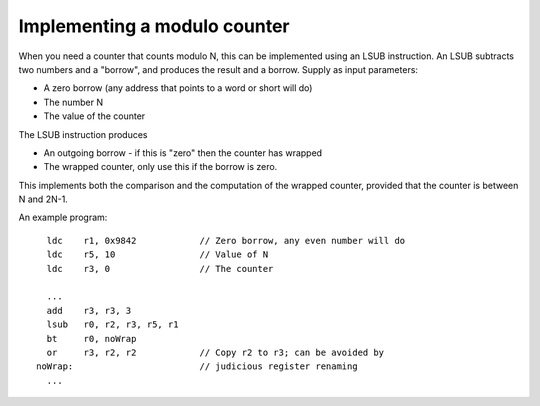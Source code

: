 Implementing a modulo counter
=============================

When you need a counter that counts modulo N, this can be implemented using
an LSUB instruction. An LSUB subtracts two numbers and a "borrow", and
produces the result and a borrow. Supply as input parameters:

* A zero borrow (any address that points to a word or short will do)
* The number N
* The value of the counter

The LSUB instruction produces

* An outgoing borrow - if this is "zero" then the counter has wrapped
* The wrapped counter, only use this if the borrow is zero.

This implements both the comparison and the computation of the wrapped
counter, provided that the counter is between N and 2N-1.

An example program::

    ldc    r1, 0x9842            // Zero borrow, any even number will do
    ldc    r5, 10                // Value of N
    ldc    r3, 0                 // The counter

    ...
    add    r3, r3, 3
    lsub   r0, r2, r3, r5, r1
    bt     r0, noWrap
    or     r3, r2, r2            // Copy r2 to r3; can be avoided by
  noWrap:                        // judicious register renaming
    ...
